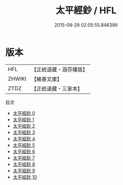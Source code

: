 #+TITLE: 太平經鈔 / HFL

#+DATE: 2015-08-29 02:05:55.846396
* 版本
 |       HFL|【正統道藏・涵芬樓版】|
 |    ZHWIKI|【維基文庫】  |
 |      ZTDZ|【正統道藏・三家本】|
目次
 - [[file:KR5e0001_000.txt][太平經鈔 0]]
 - [[file:KR5e0001_001.txt][太平經鈔 1]]
 - [[file:KR5e0001_002.txt][太平經鈔 2]]
 - [[file:KR5e0001_003.txt][太平經鈔 3]]
 - [[file:KR5e0001_004.txt][太平經鈔 4]]
 - [[file:KR5e0001_005.txt][太平經鈔 5]]
 - [[file:KR5e0001_006.txt][太平經鈔 6]]
 - [[file:KR5e0001_007.txt][太平經鈔 7]]
 - [[file:KR5e0001_008.txt][太平經鈔 8]]
 - [[file:KR5e0001_009.txt][太平經鈔 9]]
 - [[file:KR5e0001_010.txt][太平經鈔 10]]

